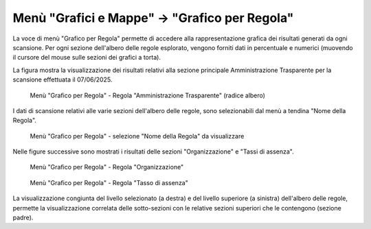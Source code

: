 Menù "Grafici e Mappe" -> "Grafico per Regola"
==============================================

La voce di menù "Grafico per Regola" permette di accedere alla rappresentazione grafica dei risultati generati da ogni scansione. Per ogni sezione dell'albero delle regole esplorato, vengono forniti dati in percentuale e numerici (muovendo il cursore del mouse sulle sezioni dei grafici a torta).

La figura mostra la visualizzazione dei risultati relativi alla sezione principale Amministrazione Trasparente per la scansione effettuata il 07/06/2025.

.. _grafico-per-regola-esempio-1-img:
.. figure:: images/ui-grafico_per_regola_esempio-1.png
  :width: 800
  :alt: Menù "Grafico per Regola" - Regola "Amministrazione Trasparente" (radice albero)

  Menù "Grafico per Regola" - Regola "Amministrazione Trasparente" (radice albero)

I dati di scansione relativi alle varie sezioni dell'albero delle regole, sono selezionabili dal menù a tendina "Nome della Regola".

.. _grafico-per-regola-esempio-4-img:
.. figure:: images/ui-grafico_per_regola_esempio-4.png
  :width: 800
  :alt: Menù "Grafico per Regola" - selezione "Nome della Regola"

  Menù "Grafico per Regola" - selezione "Nome della Regola" da visualizzare

Nelle figure successive sono mostrati i risultati delle sezioni "Organizzazione" e "Tassi di assenza".

.. _grafico-per-regola-esempio-2-img:
.. figure:: images/ui-grafico_per_regola_esempio-2.png
  :width: 800
  :alt: Menù "Grafico per Regola" - Organizzazione

  Menù "Grafico per Regola" - Regola "Organizzazione"

.. _grafico-per-regola-esempio-3-img:
.. figure:: images/ui-grafico_per_regola_esempio-3.png
  :width: 800
  :alt: Menù "Grafico per Regola" - Tasso di assenza

  Menù "Grafico per Regola" - Regola "Tasso di assenza"

La visualizzazione congiunta del livello selezionato (a destra) e del livello superiore (a sinistra) dell'albero delle regole, permette la visualizzazione correlata delle sotto-sezioni con le relative sezioni superiori che le contengono (sezione padre).
